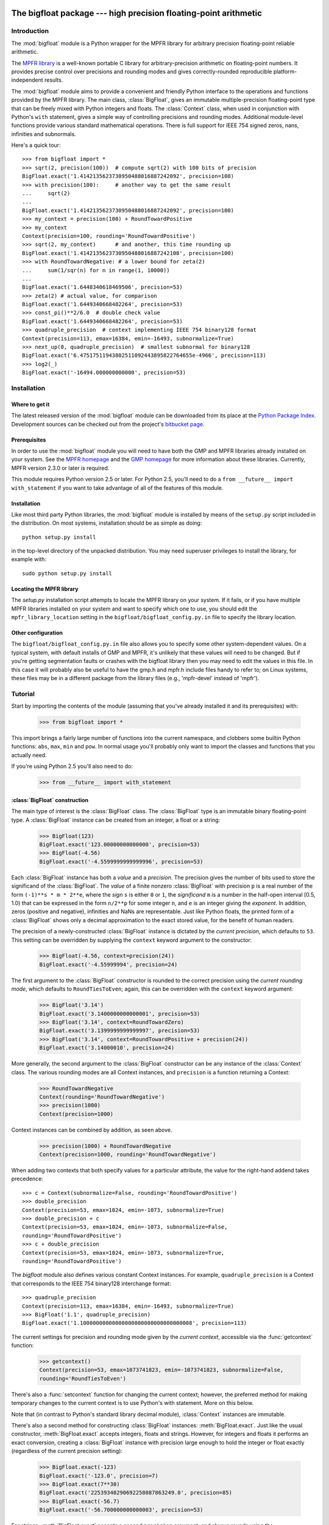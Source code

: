 The bigfloat package --- high precision floating-point arithmetic
=================================================================

.. module:: bigfloat
   :synopsis: Python wrapper for MPFR floating-point library.

.. moduleauthor:: Mark Dickinson <dickinsm@gmail.com>

Introduction
------------

The :mod:`bigfloat` module is a Python wrapper for the MPFR library
for arbitrary precision floating-point reliable arithmetic.

The `MPFR library <http://www.mpfr.org>`_ is a well-known portable C
library for arbitrary-precision arithmetic on floating-point numbers.
It provides precise control over precisions and rounding modes and
gives correctly-rounded reproducible platform-independent results.

The :mod:`bigfloat` module aims to provide a convenient and friendly
Python interface to the operations and functions provided by the MPFR
library.  The main class, :class:`BigFloat`, gives an immutable
multiple-precision floating-point type that can be freely mixed with
Python integers and floats.  The :class:`Context` class, when used in
conjunction with Python's ``with`` statement, gives a simple way of
controlling precisions and rounding modes.  Additional module-level
functions provide various standard mathematical operations.  There is
full support for IEEE 754 signed zeros, nans, infinities and
subnormals.

Here's a quick tour::

   >>> from bigfloat import *
   >>> sqrt(2, precision(100))  # compute sqrt(2) with 100 bits of precision
   BigFloat.exact('1.4142135623730950488016887242092', precision=100)
   >>> with precision(100):     # another way to get the same result
   ...     sqrt(2)
   ... 
   BigFloat.exact('1.4142135623730950488016887242092', precision=100)
   >>> my_context = precision(100) + RoundTowardPositive
   >>> my_context
   Context(precision=100, rounding='RoundTowardPositive')
   >>> sqrt(2, my_context)      # and another, this time rounding up
   BigFloat.exact('1.4142135623730950488016887242108', precision=100)
   >>> with RoundTowardNegative: # a lower bound for zeta(2)
   ...     sum(1/sqr(n) for n in range(1, 10000))
   ... 
   BigFloat.exact('1.6448340618469506', precision=53)
   >>> zeta(2) # actual value, for comparison
   BigFloat.exact('1.6449340668482264', precision=53)
   >>> const_pi()**2/6.0  # double check value
   BigFloat.exact('1.6449340668482264', precision=53)
   >>> quadruple_precision  # context implementing IEEE 754 binary128 format
   Context(precision=113, emax=16384, emin=-16493, subnormalize=True)
   >>> next_up(0, quadruple_precision)  # smallest subnormal for binary128
   BigFloat.exact('6.47517511943802511092443895822764655e-4966', precision=113)
   >>> log2(_)
   BigFloat.exact('-16494.000000000000', precision=53)


Installation
------------

Where to get it
^^^^^^^^^^^^^^^

The latest released version of the :mod:`bigfloat` module can be
downloaded from its place at the `Python Package Index
<http://pypi.python.org/pypi/bigfloat/>`_.  Development sources can be
checked out from the project's `bitbucket page
<http://bitbucket.org/dickinsm/bigfloat>`_.

Prerequisites
^^^^^^^^^^^^^

In order to use the :mod:`bigfloat` module you will need to have both
the GMP and MPFR libraries already installed on your system.  See the
`MPFR homepage <http://www.mpfr.org>`_ and the `GMP homepage
<http://gmplib.org>`_ for more information about these libraries.
Currently, MPFR version 2.3.0 or later is required.

This module requires Python version 2.5 or later.  For Python 2.5,
you'll need to do a ``from __future__ import with_statement`` if you
want to take advantage of all of the features of this module.

Installation
^^^^^^^^^^^^

Like most third party Python libraries, the :mod:`bigfloat` module is
installed by means of the ``setup.py`` script included in the
distribution.  On most systems, installation should be as simple as
doing::

   python setup.py install

in the top-level directory of the unpacked distribution.  You may need
superuser privileges to install the library, for example with::

   sudo python setup.py install


Locating the MPFR library
^^^^^^^^^^^^^^^^^^^^^^^^^

The `setup.py` installation script attempts to locate the MPFR library
on your system.  If it fails, or if you have multiple MPFR libraries
installed on your system and want to specify which one to use, you
should edit the ``mpfr_library_location`` setting in the
``bigfloat/bigfloat_config.py.in`` file to specify the library location.

Other configuration
^^^^^^^^^^^^^^^^^^^

The ``bigfloat/bigfloat_config.py.in`` file also allows you to specify
some other system-dependent values.  On a typical system, with default
installs of GMP and MPFR, it's unlikely that these values will need to
be changed.  But if you're getting segmentation faults or crashes with
the bigfloat library then you may need to edit the values in this
file.  In this case it will probably also be useful to have the gmp.h
and mpfr.h include files handy to refer to; on Linux systems, these
files may be in a different package from the library files (e.g.,
'mpfr-devel' instead of 'mpfr').


Tutorial
--------

Start by importing the contents of the module (assuming that you've
already installed it and its prerequisites) with:

   >>> from bigfloat import *

This import brings a fairly large number of functions into the current
namespace, and clobbers some builtin Python functions: ``abs``,
``max``, ``min`` and ``pow``.  In normal usage you'll probably only
want to import the classes and functions that you actually need.

If you're using Python 2.5 you'll also need to do:

   >>> from __future__ import with_statement

:class:`BigFloat` construction
^^^^^^^^^^^^^^^^^^^^^^^^^^^^^^

The main type of interest is the :class:`BigFloat` class.  The
:class:`BigFloat` type is an immutable binary floating-point type.  A
:class:`BigFloat` instance can be created from an integer, a float or
a string:

   >>> BigFloat(123)
   BigFloat.exact('123.00000000000000', precision=53)
   >>> BigFloat(-4.56)
   BigFloat.exact('-4.5599999999999996', precision=53)

Each :class:`BigFloat` instance has both a *value* and a *precision*.
The precision gives the number of bits used to store the significand
of the :class:`BigFloat`.  The *value* of a finite nonzero
:class:`BigFloat` with precision ``p`` is a real number of the form
``(-1)**s * m * 2**e``, where the *sign* ``s`` is either ``0`` or
``1``, the *significand* ``m`` is a number in the half-open interval
[0.5, 1.0) that can be expressed in the form ``n/2**p`` for some
integer ``n``, and ``e`` is an integer giving the *exponent*.  In
addition, zeros (positive and negative), infinities and NaNs are
representable.  Just like Python floats, the printed form of a
:class:`BigFloat` shows only a decimal approximation to the exact
stored value, for the benefit of human readers.

The precision of a newly-constructed :class:`BigFloat` instance is
dictated by the *current precision*, which defaults to ``53``.  This
setting can be overridden by supplying the ``context`` keyword
argument to the constructor:

   >>> BigFloat(-4.56, context=precision(24))
   BigFloat.exact('-4.55999994', precision=24)

The first argument to the :class:`BigFloat` constructor is rounded to
the correct precision using the *current rounding mode*, which
defaults to ``RoundTiesToEven``; again, this can be overridden with
the ``context`` keyword argument:

   >>> BigFloat('3.14')
   BigFloat.exact('3.1400000000000001', precision=53)
   >>> BigFloat('3.14', context=RoundTowardZero)
   BigFloat.exact('3.1399999999999997', precision=53)
   >>> BigFloat('3.14', context=RoundTowardPositive + precision(24))
   BigFloat.exact('3.14000010', precision=24)

More generally, the second argument to the :class:`BigFloat`
constructor can be any instance of the :class:`Context` class.  The
various rounding modes are all Context instances, and ``precision`` is
a function returning a Context:

   >>> RoundTowardNegative
   Context(rounding='RoundTowardNegative')
   >>> precision(1000)
   Context(precision=1000)

Context instances can be combined by addition, as seen above.

   >>> precision(1000) + RoundTowardNegative
   Context(precision=1000, rounding='RoundTowardNegative')

When adding two contexts that both specify values for a particular
attribute, the value for the right-hand addend takes precedence::

   >>> c = Context(subnormalize=False, rounding='RoundTowardPositive')
   >>> double_precision
   Context(precision=53, emax=1024, emin=-1073, subnormalize=True)
   >>> double_precision + c
   Context(precision=53, emax=1024, emin=-1073, subnormalize=False,
   rounding='RoundTowardPositive')
   >>> c + double_precision
   Context(precision=53, emax=1024, emin=-1073, subnormalize=True,
   rounding='RoundTowardPositive')

The `bigfloat` module also defines various constant Context instances.
For example, ``quadruple_precision`` is a Context that corresponds to
the IEEE 754 binary128 interchange format::

   >>> quadruple_precision
   Context(precision=113, emax=16384, emin=-16493, subnormalize=True)
   >>> BigFloat('1.1', quadruple_precision)
   BigFloat.exact('1.10000000000000000000000000000000008', precision=113)

The current settings for precision and rounding mode given by the
*current context*, accessible via the :func:`getcontext` function:

   >>> getcontext()
   Context(precision=53, emax=1073741823, emin=-1073741823, subnormalize=False,
   rounding='RoundTiesToEven')

There's also a :func:`setcontext` function for changing the current
context; however, the preferred method for making temporary changes to
the current context is to use Python's with statement.  More on this below.

Note that (in contrast to Python's standard library decimal module),
:class:`Context` instances are immutable.

There's also a second method for constructing :class:`BigFloat`
instances: :meth:`BigFloat.exact`.  Just like the usual constructor,
:meth:`BigFloat.exact` accepts integers, floats and strings.  However,
for integers and floats it performs an exact conversion, creating a
:class:`BigFloat` instance with precision large enough to hold the
integer or float exactly (regardless of the current precision
setting):

   >>> BigFloat.exact(-123)
   BigFloat.exact('-123.0', precision=7)
   >>> BigFloat.exact(7**30)
   BigFloat.exact('22539340290692258087863249.0', precision=85)
   >>> BigFloat.exact(-56.7)
   BigFloat.exact('-56.700000000000003', precision=53)

For strings, :meth:`BigFloat.exact` accepts a second ``precision``
argument, and always rounds using the ``RoundTiesToEven`` rounding
mode.

   >>> BigFloat.exact('1.1', precision=80)
   BigFloat.exact('1.1000000000000000000000003', precision=80)

The result of a call to :class:`BigFloat`.exact is independent of the current
context; this is why the :func:`repr` of a :class:`BigFloat` is expressed in
terms of :meth:`BigFloat.exact`.  The :func:`str` of a :class:`BigFloat` looks
prettier, but doesn't supply enough information to recover that
:class:`BigFloat` exactly if you don't know the precision:

   >>> print BigFloat('1e1000', precision(20))
   9.9999988e+999
   >>> print BigFloat('1e1000', precision(21))
   9.9999988e+999

Arithmetic on :class:`BigFloat` instances
^^^^^^^^^^^^^^^^^^^^^^^^^^^^^^^^^^^^^^^^^

All the usual arithmetic operations, with the exception of floor
division, apply to :class:`BigFloat` instances, and those instances can be
freely mixed with integers and floats (but not strings!) in those
operations:

   >>> BigFloat(1234)/3
   BigFloat.exact('411.33333333333331', precision=53)
   >>> BigFloat('1e1233')**0.5
   BigFloat.exact('3.1622776601683794e+616', precision=53)

As with the :class:`BigFloat` constructor, the precision for the result is
taken from the current context, as is the rounding mode used to round
the exact mathematical result to the nearest :class:`BigFloat`.

For mixed-type operations, the integer or float is converted *exactly*
to a :class:`BigFloat` before the operation (as though the
:class:`BigFloat`.exact constructor had been applied to it).  So
there's only a single point where precision might be lost: namely,
when the result of the operation is rounded to the nearest value
representable as a :class:`BigFloat`.

.. note::

   The current precision and rounding mode even apply to the unary
   plus and minus operations.  In particular, ``+x`` is not
   necessarily a no-op for a :class:`BigFloat` instance x:

   >>> BigFloat.exact(7**100)
   BigFloat.exact('323447650962475799134464776910021681085720319890462540093389
   5331391691459636928060001.0', precision=281)
   >>> +BigFloat.exact(7**100)
   BigFloat.exact('3.2344765096247579e+84', precision=53)

   This makes the unary plus operator useful as a way to round a
   result produced in a different context to the current context.

For each arithmetic operation the :mod:`bigfloat` module exports a
corresponding function.  For example, the :func:`div` function
corresponds to usual (true) division:

   >>> 355/BigFloat(113)
   BigFloat.exact('3.1415929203539825', precision=53)
   >>> div(355, 113)
   BigFloat.exact('3.1415929203539825', precision=53)

This is useful for a couple of reasons: one reason is that it makes it
possible to use ``div(x, y)`` in contexts where a :class:`BigFloat` result is
desired but where one or both of x and y might be an integer or float.
But a more important reason is that these functions, like the :class:`BigFloat`
constructor, accept an extra ``context`` keyword argument giving a
context for the operation::

   >>> div(355, 113, context=single_precision)
   BigFloat.exact('3.14159298', precision=24)

Similarly, the ``sub`` function corresponds to Python's subtraction
operation.  To fully appreciate some of the subtleties of the ways
that binary arithmetic operations might be performed, note the
difference in the results of the following:

   >>> x = 10**16+1  # integer, not exactly representable as a float
   >>> y = 10**16.   # 10.**16 is exactly representable as a float
   >>> x - y
   0.0
   >>> BigFloat(x) - BigFloat(y)
   BigFloat.exact('0', precision=53)
   >>> sub(x, y)
   BigFloat.exact('1.0000000000000000', precision=53)

For the first subtraction, the integer is first converted to a float,
losing accuracy, and then the subtraction is performed, giving a
result of 0.0.  The second case is similar: ``x`` and ``y`` are both
explicitly converted to :class:`BigFloat` instances, and the conversion of
``x`` again loses precision.  In the third case, ``x`` and ``y`` are
*implicitly* converted to :class:`BigFloat` instances, and that conversion is
exact, so the subtraction produces exactly the right answer.

Comparisons between :class:`BigFloat` instances and integers or floats also
behave as you'd expect them to; for these, there's no need for a
corresponding function.

Mathematical functions
^^^^^^^^^^^^^^^^^^^^^^

The :mod:`bigfloat` module provides a number of standard mathematical
functions.  These functions follow the same rules as the arithmetic
operations above:

  - the arguments can be integers, floats or :class:`BigFloat` instances

  - integers and float arguments are converted exactly to :class:`BigFloat`
    instances before the function is applied

  - the result is a :class:`BigFloat` instance, with the precision of
    the result, and the rounding mode used to obtain the result, taken
    from the current context.

  - attributes of the current context can be overridden by providing
    an additional ``context`` keyword argument.  Here are some
    examples:

   >>> sqrt(1729, context=RoundTowardZero)
   BigFloat.exact('41.581245772583578', precision=53)
   >>> sqrt(1729, context=RoundTowardPositive)
   BigFloat.exact('41.581245772583586', precision=53)
   >>> atanh(0.5, context=precision(20))
   BigFloat.exact('0.54930592', precision=20)
   >>> const_catalan(precision(1000))
   BigFloat.exact('0.9159655941772190150546035149323841107741493742816721342664
   9811962176301977625476947935651292611510624857442261919619957903589880332585
   9059431594737481158406995332028773319460519038727478164087865909024706484152
   1630002287276409423882599577415088163974702524820115607076448838078733704899
   00864775113226027', precision=1000)
   >>> 4*exp(-const_pi()/2/agm(1, 1e-100))
   BigFloat.exact('9.9999999999998517e-101', precision=53)

For a full list of the supported functions, see the reference manual.

Controlling the precision and rounding mode
^^^^^^^^^^^^^^^^^^^^^^^^^^^^^^^^^^^^^^^^^^^

We've seen one way of controlling precision and rounding mode, via the
``context`` keyword argument.  There's another way that's often more
convenient, especially when a single context change is supposed to
apply to multiple operations: contexts can be used directly in Python
``with`` statements.  Note: if you're using Python 2.5, you'll need
to enable with statements with:

   >>> from __future__ import with_statement

For example, here we compute high-precision upper and lower-bounds for
the thousandth harmonic number:

   >>> with precision(100):
   ...     with RoundTowardNegative:  # lower bound
   ...         lower_bound = sum(div(1, n) for n in range(1, 1001))
   ...     with RoundTowardPositive:  # upper bound
   ...         upper_bound = sum(div(1, n) for n in range(1, 1001))
   ... 
   >>> lower_bound
   BigFloat.exact('7.4854708605503449126565182015873', precision=100)
   >>> upper_bound
   BigFloat.exact('7.4854708605503449126565182077593', precision=100)

The effect of the with statement is to change the current context for
the duration of the with block; when the block exits, the previous
context is restored.  With statements can be nested, as seen above.
Let's double-check the above results using the asymptotic formula for
the nth harmonic number [#harmonic]_:

   >>> n = 1000
   >>> with precision(100):
   ...     approx = log(n) + const_euler() + div(1, 2*n) - 1/(12*sqr(n))
   ... 
   >>> approx
   BigFloat.exact('7.4854708605503365793271531207983', precision=100)

The error in this approximation should be approximately -1/(120*n**4).
Let's check it:

   >>> error = approx - lower_bound
   >>> error
   BigFloat.exact('-8.3333293650807890e-15', precision=53)
   >>> -1/(120*pow(n, 4))
   BigFloat.exact('-8.3333333333333336e-15', precision=53)

A more permanent change to the context can be effected using the
:func:`setcontext` function, which takes a single argument of type
:class:`Context`:

   >>> setcontext(precision(30))
   >>> sqrt(2)
   BigFloat.exact('1.4142135624', precision=30)
   >>> setcontext(RoundTowardZero)
   >>> sqrt(2)
   BigFloat.exact('1.4142135605', precision=30)

An important point here is that in any place that a context is used,
only the attributes specified by that context are changed.  For
example, the context ``precision(30)`` only has the ``precision``
attribute, so only that attribute is affected by the ``setcontext``
call; the other attributes are not changed.  Similarly, the
``setcontext(RoundTowardZero)`` line above doesn't affect the
precision.

There's a ``DefaultContext`` constant giving the default context, so
you can always restore the original default context as follows:

   >>> setcontext(DefaultContext)

.. note::

   If :func:`setcontext` is used within a with statement, its effects
   only last for the duration of the block following the with
   statement.


Flags
^^^^^

The :mod:`bigfloat` module also provides four global flags: 'Inexact',
'Overflow', 'Underflow', 'NanFlag', along with methods to set and test
these flags:

   >>> set_flagstate(set())  # clear all flags
   >>> get_flagstate()
   set([])
   >>> exp(10**100)
   BigFloat.exact('Infinity', precision=53)
   >>> get_flagstate()
   set(['Overflow', 'Inexact'])

These flags show that overflow occurred, and that the given result
(infinity) was inexact.  The flags are sticky: none of the standard
operations ever clears a flag:

   >>> sqrt(2)
   BigFloat.exact('1.4142135623730951', precision=53)
   >>> get_flagstate()  # overflow flag still set from the exp call
   set(['Overflow', 'Inexact'])
   >>> set_flagstate(set())  # clear all flags
   >>> sqrt(2)
   BigFloat.exact('1.4142135623730951', precision=53)
   >>> get_flagstate()   # sqrt only sets the inexact flag
   set(['Inexact'])

The functions :func:`clear_flag`, :func:`set_flag` and
:func:`test_flag` allow clearing, setting and testing of individual
flags.

Support for these flags is preliminary, and the API may change in
future versions.


Reference
---------

The :class:`BigFloat` class
^^^^^^^^^^^^^^^^^^^^^^^^^^^

The :class:`BigFloat` class implements multiple-precision binary
floating-point numbers.  Each :class:`BigFloat` instance has both a
value and a precision; the precision is an integer giving the number
of significant bits used to store the value.  A finite nonzero
:class:`BigFloat` instance with precision p can be thought of as a
(sign, significand, exponent) triple (s, m, e), representing the value
(-1)**s * m * 2**e, where m is a value in the range [0.5, 1.0) stored
with p bits of precision.  Thus m is of the form n/2**p for some
integer n with 2**(p-1) <= n < 2**p.

In addition to nonzero finite numbers, :class:`BigFloat` instances can
also represent positive and negative infinity, positive and negative
zero, and NaNs.

:class:`BigFloat` instances should be treated as immutable.

.. class:: BigFloat(value, context=None)

   Construct a new :class:`BigFloat` instance from an integer, string,
   float or another :class:`BigFloat` instance, using the
   rounding-mode and output format (precision, exponent bounds and
   subnormalization) given by the current context.  If the *context*
   keyword argument is given, its value should be a :class:`Context`
   instance and its attributes override those of the current context.

   *value* can be an integer, string, float, or another
   :class:`BigFloat` instance.  In all cases the given value is
   rounded to the format (determined by precision, exponent limits and
   subnormalization) given by the current context, using the rounding
   mode specified by the current context.  The integer 0 is always
   converted to positive zero.

   .. method:: as_integer_ratio(self)

      Return a pair (n, d) of integers such that n and d are
      relatively prime, d is positive, and the value of self is
      exactly n/d.

      If self is an infinity or nan then ValueError is raised.
      Negative and positive zero are both converted to (0, 1).

   .. method:: exact(cls, value, precision=None)

      A class method to construct a new :class:`BigFloat` instance
      from an integer, string, float or another :class:`BigFloat`
      instance, doing an exact conversion where possible.  Unlike the
      usual :class:`BigFloat` constructor, this alternative
      constructor makes no use of the current context and will not
      affect the current flags.

      If value is an integer, float or :class:`BigFloat`, then the precision
      keyword must not be given, and the conversion is exact.  The
      resulting :class:`BigFloat` has a precision sufficiently large to hold the
      converted value exactly.  If value is a string, then the
      precision argument must be given.  The string is converted using
      the given precision and the RoundTiesToEven rounding mode.

   .. method:: fromhex(cls, value, context=None)

      Class method that constructs a new :class:`BigFloat` instance
      from a hexadecimal string.  Rounds to the current context using
      the given precision.  If the *context* keyword argument is
      given, its value should be a :class:`Context` instance and its
      attributes override those of the current context.

   .. method:: hex(self)

      Return a hexadecimal representation of a :class:`BigFloat`.  The
      advantage of the hexadecimal representation is that it
      represents the value of the :class:`BigFloat` exactly.

   .. attribute:: precision

      Precision of a :class:`BigFloat` instance, in bits.


Special methods
""""""""""""""""

The :class:`BigFloat` type has a full complement of special methods.
Here are some brief notes on those methods, indicating some possible
deviations from expected behaviour.

* The repr of a :class:`BigFloat` instance ``x`` is independent of the
  current context, and has the property that ``eval(repr(x))``
  recovers ``x`` exactly.

* The '+' ,'-', '*', '/' and '**' binary operators are supported, and
  mixed-type operations involving a :class:`BigFloat` and an integer
  or float are permitted.  For MPFR version >= 2.4.0, the '%' is also
  supported.  Mixed-type operations behave as though the non
  :class:`BigFloat` operand is first converted to a :class:`BigFloat`
  with no loss of accuracy.  The '/' operator implements true
  division, regardless of whether 'from __future__ import division' is
  in effect or not.  The result of '%' has the same sign as the first
  argument, not the second.  Floor division is not currently
  implemented.

* The '+' and '-' unary operators and built-in :func:`abs` function
  are supported.  Note that these all round to the current context; in
  particular, '+x' is not necessarily equal to 'x' for a
  :class:`BigFloat` instance ``x``.

* The six comparison operators '==', '<=', '<', '!=', '>', '>=' are
  supported.  Comparisons involving NaNs always return False, except
  in the case of '!=' where they always return True.  Again,
  comparisons with integers or floats are permitted, with the integer
  or float being converted exactly before the comparison; the context
  does not affect the result of a comparison.

* Conversions to int and long always round towards zero; conversions
  to float always use the ``RoundTiesToEven`` rounding mode.
  Conversion to bool returns False for a nonzero :class:`BigFloat` and True
  otherwise.  None of these conversions is affected by the current
  context.

* :class:`BigFloat` instances are hashable.  For Python 2.6 and later,
  the hash function obeys the rule that objects that compare equal
  should hash equal; in particular, if ``x == n`` for some
  :class:`BigFloat` instance ``x`` and some Python int or long ``n``
  then ``hash(x) == hash(n)``, and similarly for floats.  In Python
  2.5, there are some rare cases where ``x == n`` does not imply
  ``hash(x) == hash(n)``.  For that reason it's inadvisable to mix
  integers and BigFloat instances in a set, or to use both integers
  and BigFloat instances as keys in the same dictionary.


The Context class
^^^^^^^^^^^^^^^^^

A :class:`Context` object is a simple immutable object that packages
together attributes describing a floating-point format, together with
a rounding mode.

.. class:: Context(precision=None, emin=None, emax=None, subnormalize=None, rounding=None)

   Create a new Context object with the given attributes.  Not all
   attributes need to be specified.  Note that all attributes of the
   generated Context are read-only.  Attributes that are unset for
   this Context instance return ``None``.

   .. attribute:: precision

      Precision of the floating-point format, given in bits.  This
      should be an integer in the range [``PRECISION_MIN``,
      ``PRECISION_MAX``].  ``PRECISION_MIN`` is usually ``2``.

   .. attribute:: emax

      Maximum exponent allowed for this format.  The largest finite
      number representable in the context self is
      ``(1-2**-self.precision) * 2**self.emax``.

   .. attribute:: emin

      Minimum exponent allowed for this format.  The smallest positive
      number representable in the context self is ``0.5 * 2**self.emin``.

      .. note::

         There's nothing to stop you defining a context with emin >
         emax, but don't expect to get sensible results if you do
         this.

   .. attribute:: subnormalize

      A boolean value: True if the format has gradual underflow, and
      False otherwise.  With gradual underflow, all finite
      floating-point numbers have a value that's an integer multiple
      of 2**(emin-1).

   .. attribute:: rounding

      The rounding mode of this Context.  This should be a string.
      Valid values are 'RoundTiesToEven', 'RoundTowardZero',
      'RoundTowardPositive' and 'RoundTowardNegative'.  Note that the
      rounding modes ``RoundTiesToEven``, etc. exported by the
      :mod:`bigfloat` module are Context instances, not strings, so
      cannot be used directly here.


:class:`Context` instances can be added.  If ``x`` and ``y`` are
Context instances then ``x + y`` is the Context whose attributes
combine those of ``x`` and ``y``.  In the case that both ``x`` and
``y`` have a particular attribute set, the value for ``y`` takes
precedence:

   >>> x = Context(precision=200, rounding='RoundTiesToEven')
   >>> y = Context(precision=53, subnormalize=True)
   >>> x + y
   Context(precision=53, subnormalize=True, rounding='RoundTiesToEven')
   >>> y + x
   Context(precision=200, subnormalize=True, rounding='RoundTiesToEven')

:class:`Context` instances can be used in with statements to alter
the current context.  In effect, ::

   with c:
       <block>

behaves roughly like ::

   old_context = getcontext()
   setcontext(c)
   <block>
   setcontext(old_context)

except that nesting of with statements works as you'd expect, and the
old context is guaranteed to be restored even if an exception occurs
during execution of the block.

Note that for Context instances ``x`` and ``y``, ::

   with x + y:
       <block>

is exactly equivalent to ::

   with x:
       with y:
           <block>

The bigfloat module defines a number of predefined :class:`Context`
instances.

.. data:: DefaultContext

   The context that's in use when the bigfloat module is first
   imported.  It has precision of 53, large exponent bounds, no
   subnormalization, and the RoundTiesToEven rounding mode.

.. data:: EmptyContext

   Equal to Context().  Occasionally useful where a context is
   syntactically required for a with statement, but no change to the
   current context is desired.  For example::

      if <want_extra_precision>:
          c = extra_precision(10)
      else:
          c = EmptyContext

      with c:
          <do calculation>

.. data:: half_precision
.. data:: single_precision
.. data:: double_precision
.. data:: quadruple_precision

   These :class:`Context` instances correspond to the binary16,
   binary32, binary64 and binary128 interchange formats described in
   IEEE 754-2008 (section 3.6).  They're all special cases of the
   :func:`IEEEContext` function.

.. function:: IEEEContext(bitwidth)

   If bitwidth is one of widths permitted by IEEE 754 (that is, either
   16, 32, 64, or a multiple of 32 not less than 128), return the IEEE
   754 binary interchange format with the given bit width.  See
   section 3.6 of IEEE 754-2008 or the bigfloat source for details.

.. function:: precision(p)

   A convenience function.  ``precision(p)`` is exactly equivalent to
   ``Context(precision=p)``.

.. data:: RoundTiesToEven
.. data:: RoundTowardZero
.. data:: RoundTowardPositive
.. data:: RoundTowardNegative

   Contexts corresponding to the four available rounding modes.
   ``RoundTiesToEven`` rounds the result of an operation or function
   to the nearest representable :class:`BigFloat`, with ties rounded to the
   :class:`BigFloat` whose least significant bit is zero.  ``RoundTowardZero``
   rounds results towards zero.  ``RoundTowardPositive`` rounds
   results towards positive infinity, and ``RoundTowardsNegative``
   rounds results towards negative infinity.

Constants
""""""""""

.. data:: PRECISION_MIN
.. data:: PRECISION_MAX

   Minimum and maximum precision that's valid for Contexts and
   :class:`BigFloat` instances.  In the current implementation,
   ``PRECISION_MIN`` is ``2`` and ``PRECISION_MAX`` is ``2**31-1``.

.. data:: EMIN_MIN
.. data:: EMIN_MAX

   Minimum and maximum allowed values for the Context emin attribute.
   In the current implementation, ``EMIN_MIN == -EMIN_MAX == 1-2**30``.

.. data:: EMAX_MIN
.. data:: EMAX_MAX

   Minimum and maximum allowed values for the Context emax attribute.
   In the current implementation, ``-EMAX_MIN == EMAX_MAX == 2**30-1``.


The current context
""""""""""""""""""""

There can be many Context objects in existence at one time, but
there's only ever one *current context*.  The current context is given
by a thread-local :class:`Context` instance.  Whenever the :class:`BigFloat`
constructor is called, or any arithmetic operation or standard
function computation is performed, the current context is consulted to
determine:

* The format that the result of the operation or function should take
  (as specified by the ``precision``, ``emax``, ``emin`` and
  ``subnormalize`` attributes of the context), and

* The rounding mode to use when computing the result, as specified by
  the ``rounding`` attribute of the current context.

If an additional ``context`` keyword argument is given to the
operation, function or constructor, then attributes from the context
override the corresponding attributes in the current context.
For example, ::

   sqrt(x, context=my_context)

is equivalent to ::

   with my_context:
       sqrt(x)

The current context can be read and written directly using the
:func:`getcontext` and :func:`setcontext` functions.

.. function:: getcontext()

   Return a copy of the current context.

.. function:: setcontext(context)

   Set the current context to the given context.

It's usually neater to make a temporary change to the context using a
with statement, as described above.  There's also one convenience
function that's often useful in calculations:

.. function:: extra_precision(p)

   Return a copy of the current context with the precision increased
   by p.  Equivalent to
   ``Context(precision=getcontext().precision+p)``.

      >>> getcontext().precision
      53
      >>> extra_precision(10).precision
      63
      >>> with extra_precision(20):
      ...     gamma(1.5)
      ... 
      BigFloat.exact('0.88622692545275801364912', precision=73)


Standard functions
^^^^^^^^^^^^^^^^^^

All functions in this section follow the same rules:

* Arguments can be :class:`BigFloat` instances, integers or floats, unless
  otherwise specified.
* Integer or float arguments are converted exactly to :class:`BigFloat`
  instances.
* The format of the result and the rounding mode used to obtain that
  result are taken from the current context.
* Attributes of the current context can be overridden by supplying an
  explicit ``context`` keyword argument.
* Results are correctly rounded.

Conversion from string
""""""""""""""""""""""

.. function:: set_str2(s, base)

   Convert a string s, representing a number in base b, to a :class:`BigFloat`.
   The base should satisfy 2 <= base <= 36.

Arithmetic functions
""""""""""""""""""""

.. function:: add(x, y)
.. function:: sub(x, y)
.. function:: mul(x, y)
.. function:: div(x, y)
.. function:: pow(x, y)

   Return x+y, x-y, x*y, x/y and x**y respectively.

.. function:: mod(x, y)

   Return the reduction of x modulo y.  The result has the same sign as x.
   In other words, return x-q*y, where q is the integer part of x/y.

.. function:: remainder(x, y)

   Return x-q*y, where q is the closest integer to x/y, with ties rounded
   to the nearest even integer.

.. function:: dim(x, y)

   Return max(x-y, 0).

.. function:: pos(x)
.. function:: neg(x)
.. function:: abs(x)

   Return +x, -x and the absolute value of x respectively.  Note that
   these functions will round if x is not exactly representable in the
   current context.

.. function:: fma(x, y, z)

   Return x*y+z, but with no loss of intermediate accuracy.

.. function:: fms(x, y, z)

   Return x*y-z, with no loss of intermediate accuracy.

.. function:: sqr(x)

   Return x*x.

.. function:: sqrt(x)

   Return the square root of x, or a NaN if x is negative.  The square
   root of negative zero returns negative zero.

.. function:: rec_sqrt(x)

   Return the reciprocal of the square root of x.  rec_sqrt of zero
   returns positive infinity, regardless of the sign of the zero.
   Note that this means that 1/sqrt(x) differs from rec_sqrt(x) when
   x is negative zero.

   .. note::

      Available for MPFR version >= 2.4.0

.. function:: cbrt(x)

   Return the cube root of x.

.. function:: root(x, n)

   Return the nth root of x; n should be a nonnegative integer.  For
   even n, return NaN if x is negative.  For n = 0, always return NaN.

.. function:: hypot(x, y)

   Return the square root of x*x+y*y.

Exponential and logarithmic functions
""""""""""""""""""""""""""""""""""""""

.. function:: exp(x)

   Return ``e**x``, where ``e`` is Euler's constant. (2.71828...)

.. function:: expm1(x)

   Return ``e**x - 1``.  Useful for values of ``x`` close to 0, when
   the expression ``exp(x)-1`` would lose significant accuracy.

   >>> exp(1e-10)-1
   BigFloat.exact('1.0000000827403710e-10', precision=53)
   >>> exp(1e-10, precision(100))-1
   BigFloat.exact('1.0000000000500000e-10', precision=53)
   >>> expm1(1e-10)
   BigFloat.exact('1.0000000000500000e-10', precision=53)

.. function:: exp2(x)

   Return ``2**x``.

.. function:: exp10(x)

   Return ``10**x``.

.. function:: log(x)

   Return the natural (base ``e``) logarithm of *x*.

.. function:: log1p(x)

   Return ``log(1+x)``.  Useful for small values of x, where
   computing ``log(1+x)`` directly loses significant accuracy.

.. function:: log2(x)

   Return the log base 2 of *x*.

.. function:: log10(x)

   Return the log base 10 of *x*.

Trigonometric functions
""""""""""""""""""""""""

.. function:: cos(x)
.. function:: sin(x)
.. function:: tan(x)
.. function:: sec(x)
.. function:: csc(x)
.. function:: cot(x)

   Cosine, sine, tangent, secant, cosecant and cotangent of x,
   respectively.  Note that these functions are (necessarily) very
   slow for large arguments (for example, ``x`` larger than
   ``BigFloat('1e1000000')``), since reducing ``x`` correctly modulo
   ``pi`` requires computing ``pi`` to high precision.  Input
   arguments are in radians, not degrees.

.. function:: acos(x)
.. function:: asin(x)
.. function:: atan(x)

   Inverse cosine, sine and tangent functions, giving a result in
   radians.

.. function:: atan2(y, x)

   Return the arctangent2 of y and x.  This is the angle that the ray
   joining (0, 0) to (x, y) makes with the positive x-axis.

Hyperbolic trig functions
""""""""""""""""""""""""""

.. function:: cosh(x)
.. function:: sinh(x)
.. function:: tanh(x)
.. function:: sech(x)
.. function:: csch(x)
.. function:: coth(x)

   Hyperbolic cosine, sine, tangent, secant, cosecant and cotangent of x,
   respectively.

.. function:: acosh(x)
.. function:: asinh(x)
.. function:: atanh(x)

   Inverse hyperbolic cosine, sine and tangent functions.

Special functions
""""""""""""""""""

.. function:: eint(x)

   Return the exponential integral of x.

.. function:: li2(x)

   .. note::

      Available for MPFR version >= 2.4.0

   Return the real part of the dilogarithm of x.

.. function:: factorial(n)

   Return the factorial of n.  *n* should be a nonnegative integer.

.. function:: gamma(x)

   Return the gamma function applied to x.

.. function:: lgamma(x)

   Return the natural log of the absolute value of gamma(x).

.. function:: lngamma(x)

   Return log(gamma(x)).

.. function:: zeta(x)

   Return the Riemann zeta function of x.

.. function:: erf(x)

   Return the error function of x.

.. function:: erfc(x)

   Return the complementary error function of x.

.. function:: j0(x)
.. function:: j1(x)
.. function:: jn(n, x)

   Return Bessel function of the first kind of order 0, 1 and n,
   evaluated at x.  For ``jn``, *n* should be an integer.

.. function:: y0(x)
.. function:: y1(x)
.. function:: yn(n, x)

   Return Bessel function of the second kind of order 0, 1 and n,
   evaluated at x.  For ``yn``, *n* should be an integer.

.. function:: agm(x, y)

   Return the arithmetic-geometric mean of x and y.

Constants
""""""""""

.. function:: const_catalan()

   The Catalan constant 1 - 1/3**2 + 1/5**2 - 1/7**2 + 1/9**2 - ... = 0.9159655941...

.. function:: const_euler()

   The Euler-Mascheroni constant 0.5772156649..., equal to the limit
   of (1 + 1/2 + 1/3 + ... + 1/n) - log(n) as n approaches infinity.

.. function:: const_log2()

   The natural log of 2, 0.6931471805...

.. function:: const_pi()

   The constant pi = 3.1415926535...


Miscellaneous functions
""""""""""""""""""""""""

.. function:: max(x, y)

   Return the maximum of *x* and *y*.  If *x* and *y* are zeros with
   different signs, return positive zero.

.. function:: min(x, y)

   Return the minimum of *x* and *y*.  If *x* and *y* are zeros with
   different signs, return negative zero.

.. function:: copysign(x, y)

   Return a :class:`BigFloat` with absolute value taken from x and sign taken
   from y.

.. function:: frac(x)

   Return the fractional part of x.  The result has the same sign
   as x.

.. function:: floor(x)

   Return the floor of x.  Note that since the result is rounded to
   the current context, it's quite possible for the result to be
   larger than x:

   >>> with DefaultContext:
   ...     floor(2**100-1) <= 2**100-1
   ... 
   False

   If you want to be sure of getting a result that's no larger than
   *x*, use the ``RoundTowardNegative`` rounding mode.  Alternatively,
   if you want the exact floor you may want to clear the ``Inexact``
   flag before the call and test it afterwards.  Similar comments
   apply to the :func:`ceil`, :func:`round` and :func:`trunc`
   functions.

.. function:: ceil(x)

   Return the ceiling of x.

.. function:: round(x)

   Return x, rounded to the nearest integer.  Ties are rounded
   away from zero. ('Biased rounding')

.. function:: trunc(x)

   Return the integer part of x.

Other Functions
^^^^^^^^^^^^^^^

These are the functions exported by the :mod:`bigfloat` module that
don't fit into the above section, for one reason or another.

Additional Comparisons
""""""""""""""""""""""

There are two additional comparison functions that don't
correspond to any of the Python comparison operators.

.. function:: lessgreater(x, y)

   Return True if either x < y or x > y, and False otherwise.
   lessgreater(x, y) differs from x != y in the case where either x or
   y is a NaN: in that case, lessgreater(x, y) will return False,
   while x != y will return True.

.. function:: unordered(x, y)

   Return True if either x or y is a NaN, and False otherwise.

Number classification functions
""""""""""""""""""""""""""""""""

The following functions all accept a single :class:`BigFloat` instance (or a
float, or an integer) and return a boolean value.  They make no
use of the current context, and do not affect the state of the flags.

.. function:: is_nan(x)

   Return True if x is a NaN and False otherwise.

.. function:: is_inf(x)

   Return True if x is an infinity (either positive or negative), and False
   otherwise.

.. function:: is_zero(x)

   Return True if x is a zero (either positive zero or negative zero),
   and False otherwise.

.. function:: is_finite(x)

   Return True if x is not an infinity or NaN, and False otherwise.

.. function:: is_negative(x)

   Return True if the sign bit of x is set, and False otherwise.  Note
   that the name of this function is slightly misleading for zeros:
   is_negative(-0.0) returns True, even though -0.0 is not, strictly
   speaking, negative.

.. function:: is_integer(x)

   Return True if x is finite and an exact integer, and False
   otherwise.

Miscellaneous functions
"""""""""""""""""""""""

.. function:: next_up(x)

   Return the least representable BigFloat that's strictly greater than x.
   This operation is quiet:  it doesn't affect any of the flags.

.. function:: next_down(x)

   Return the greatest representable BigFloat that's strictly less than x.
   This operation is quiet:  it doesn't affect any of the flags.


Flags
^^^^^

.. data:: Underflow

   Underflow flag.  Set whenever the result of an operation
   underflows.  The meaning of this flag differs depending on whether
   the subnormalize attribute is true for the operation context.  In
   the language of IEEE 754, we use the `after rounding` semantics.
   The Underflow flag is set on underflow even when the result of an
   operation is exact.

   In detail: let ``c`` be the context that's in effect for an
   operation, function or :class:`BigFloat` construction.  Let ``x`` be the
   result of the operation, rounded to the context precision with the
   context rounding mode, but as though the exponent were unbounded.

   If c.subnormalize is False, the Underflow flag is set if and only
   if ``x`` is nonzero, finite, and strictly smaller than
   ``2**(c.emin-1)`` in absolute value.  If c.subnormalize is True,
   the Underflow flag is set if and only if ``x`` is nonzero, finite,
   and strictly smaller than ``2**(c.emin+c.precision-2)`` in absolute
   value.

.. data:: Overflow

   Set whenever the result of an operation overflows.  An operation
   performed in a context ``c`` overflows if the result computed as if
   with unbounded exponent range is finite and greater than or equal
   to ``2**c.emax`` in absolute value.

.. data:: Inexact

   Inexact flag.  Set whenever the result of an operation is not
   exactly equal to the true mathematical result.

.. data:: NanFlag

   NaN flag.  Set whever the result of an operation gives a NaN
   result.

.. function:: clear_flag(flag)

   Clear the given flag.

.. function:: set_flag(flag)

   Set the given flag.

.. function:: test_flag(flag)

   Return True if the given flag is set and False otherwise.

.. function:: get_flagstate()

   Return a set containing the flags that are currently set.

.. function:: set_flagstate(flag_set)

   Set all flags that are in *flag_set*, and clear all other flags.

.. rubric:: Footnotes

.. [#harmonic] See http://mathworld.wolfram.com/HarmonicNumber.html

Indices and tables
==================

* :ref:`genindex`

